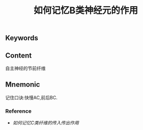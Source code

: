 :PROPERTIES:
:ID:       38d5b715-5c40-4d66-9514-13b77f0a9427
:END:

#+title: 如何记忆B类神经元的作用

** Keywords


** Content
自主神经的节前纤维

** Mnemonic
记住口诀:快慢AC,前后BC.

*** Reference
- [[如何记忆C类纤维的传入传出作用]]
